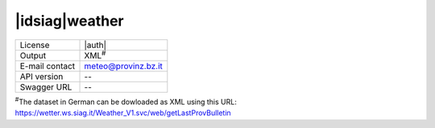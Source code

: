 
|idsiag|\ weather
-----------------


==============  ========================================================
License         |auth| 
Output          XML\ :sup:`#`
E-mail contact  meteo@provinz.bz.it
API version     --
Swagger URL     --
==============  ========================================================

:sup:`#`\ The dataset in German can be dowloaded as XML using this
URL: https://wetter.ws.siag.it/Weather_V1.svc/web/getLastProvBulletin
